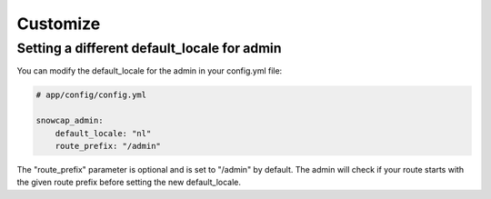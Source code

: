 Customize
=========

Setting a different default_locale for admin
--------------------------------------------

You can modify the default_locale for the admin in your config.yml file:

.. code-block:: yaml

    # app/config/config.yml

    snowcap_admin:
        default_locale: "nl"
        route_prefix: "/admin"

The "route_prefix" parameter is optional and is set to "/admin" by default. The admin will check if your route
starts with the given route prefix before setting the new default_locale.
